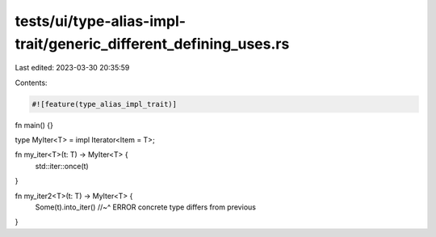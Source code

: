 tests/ui/type-alias-impl-trait/generic_different_defining_uses.rs
=================================================================

Last edited: 2023-03-30 20:35:59

Contents:

.. code-block:: rs

    #![feature(type_alias_impl_trait)]

fn main() {}

type MyIter<T> = impl Iterator<Item = T>;

fn my_iter<T>(t: T) -> MyIter<T> {
    std::iter::once(t)
}

fn my_iter2<T>(t: T) -> MyIter<T> {
    Some(t).into_iter()
    //~^ ERROR concrete type differs from previous
}


